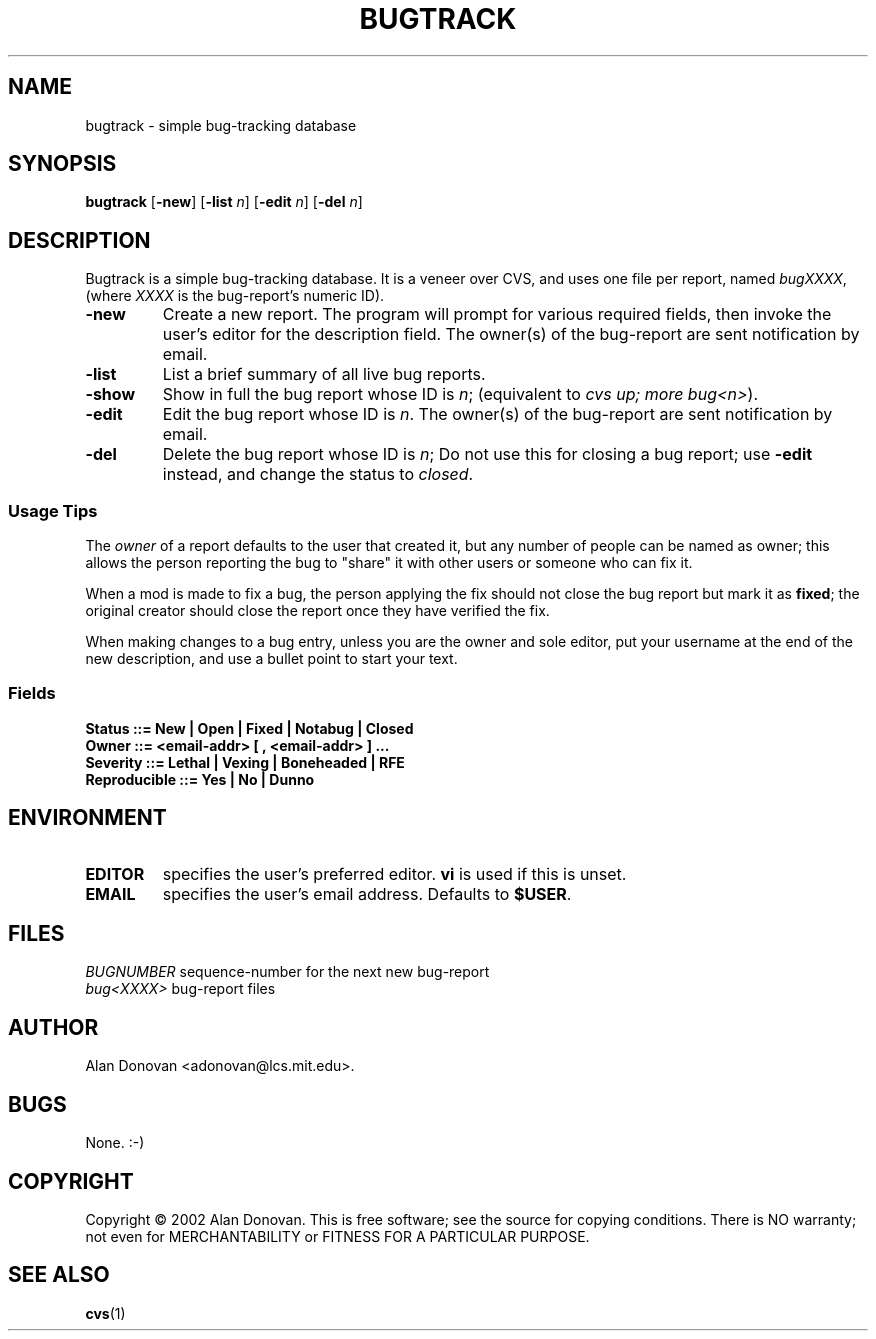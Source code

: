 .TH BUGTRACK "1" "March 2002" "Tools" Tools
.SH NAME
bugtrack \- simple bug-tracking database
.SH SYNOPSIS
\fBbugtrack\fR [\fB-new\fR] [\fB-list \fIn\fR] [\fB-edit \fIn\fR] [\fB-del \fIn\fR]
.SH DESCRIPTION
.PP
Bugtrack is a simple bug-tracking database.  It is a veneer over CVS, and 
uses one file per report, named
.IR bugXXXX ,
(where 
.I XXXX
is the bug-report's numeric ID). 
.TP
.B -new
Create a new report. The program will prompt for various required fields,
then invoke the user's editor for the description field.
The owner(s) of the bug-report are sent notification by email.
.TP
.B -list
List a brief summary of all live bug reports.
.TP
.B -show
Show in full the bug report whose ID is
.IR n ;
(equivalent to \fIcvs up; more bug<n>\fR).
.TP
.B -edit
Edit the bug report whose ID is 
.IR n .
The owner(s) of the bug-report are sent notification by email.
.TP
.B -del
Delete the bug report whose ID is
.IR n ;
Do not use this for closing a bug report; use
.B -edit
instead, and change the status to
.IR closed .
.SS Usage Tips
The
.I owner
of a report defaults to the user that created it, but any number of 
people can be named as owner; this allows the person reporting the bug
to "share" it with other users or someone who can fix it.
.PP
When a mod is made to fix a bug, the person applying the fix should
not close the bug report but mark it as
.BR fixed ;
the original creator should close the report once they have verified the
fix.
.PP
When making changes to a bug entry, unless you are the owner and sole
editor, put your username at the end of the new description, and use a
bullet point to start your text.
.SS Fields
\fBStatus ::= New | Open | Fixed | Notabug | Closed\fR
.br
\fBOwner ::= <email-addr> [ , <email-addr> ] ...\fR
.br
\fBSeverity ::= Lethal | Vexing | Boneheaded | RFE\fR
.br
\fBReproducible ::= Yes | No | Dunno\fR
.SH ENVIRONMENT
.TP
\fBEDITOR\fR
specifies the user's preferred editor.
.B vi
is used if this is unset.
.TP
\fBEMAIL\fR
specifies the user's email address. Defaults to 
.BR $USER .
.SH FILES
.I BUGNUMBER
sequence-number for the next new bug-report
.br
.I bug<XXXX>
bug-report files
.SH AUTHOR
.PP
Alan Donovan <adonovan@lcs.mit.edu>.
.SH BUGS
None. :-)
.SH COPYRIGHT
Copyright \(co 2002 Alan Donovan. This is free software; see the source
for copying conditions.  There is NO warranty; not even for
MERCHANTABILITY or FITNESS FOR A PARTICULAR PURPOSE.
.SH "SEE ALSO"
.BR cvs (1)

